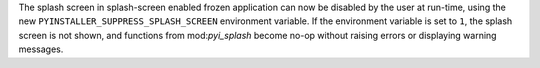 The splash screen in splash-screen enabled frozen application can now
be disabled by the user at run-time, using the new
``PYINSTALLER_SUPPRESS_SPLASH_SCREEN`` environment variable. If the
environment variable is set to ``1``, the splash screen is not shown,
and functions from mod:`pyi_splash` become no-op without raising errors
or displaying warning messages.
